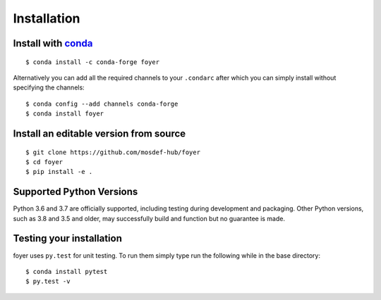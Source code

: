 Installation
==============

Install with `conda <https://repo.anaconda.com/miniconda/>`_
-----------------------------------------------------
::

    $ conda install -c conda-forge foyer

Alternatively you can add all the required channels to your ``.condarc``
after which you can simply install without specifying the channels::

    $ conda config --add channels conda-forge
    $ conda install foyer

Install an editable version from source
---------------------------------------
::

    $ git clone https://github.com/mosdef-hub/foyer
    $ cd foyer
    $ pip install -e .

Supported Python Versions
-------------------------

Python 3.6 and 3.7 are officially supported, including testing during
development and packaging. Other Python versions, such as 3.8 and 3.5 and
older, may successfully build and function but no guarantee is made.

Testing your installation
-------------------------

foyer uses ``py.test`` for unit testing. To run them simply type run the
following while in the base directory::

    $ conda install pytest
    $ py.test -v

